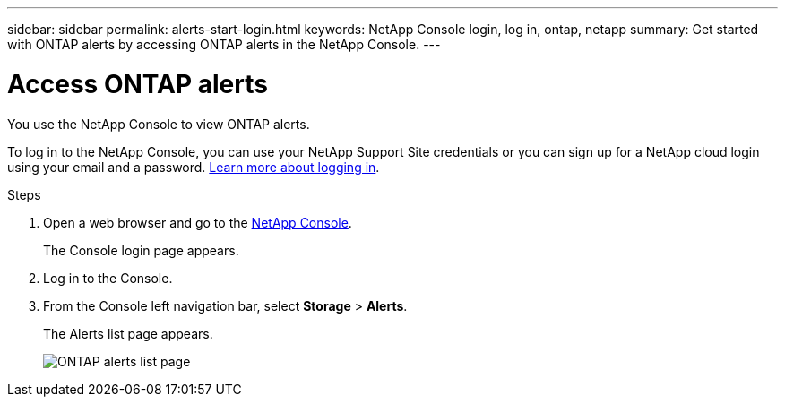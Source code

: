 ---
sidebar: sidebar
permalink: alerts-start-login.html
keywords: NetApp Console login, log in, ontap, netapp
summary: Get started with ONTAP alerts by accessing ONTAP alerts in the NetApp Console.
---

= Access ONTAP alerts
:hardbreaks:
:icons: font
:imagesdir: ./media/

[.lead]
You use the NetApp Console to view ONTAP alerts. 

To log in to the NetApp Console, you can use your NetApp Support Site credentials or you can sign up for a NetApp cloud login using your email and a password. https://docs.netapp.com/us-en/cloud-manager-setup-admin/task-logging-in.html[Learn more about logging in^].

.Steps

. Open a web browser and go to the https://console.netapp.com/[NetApp Console^].
+ 
The Console login page appears.  

. Log in to the Console. 
. From the Console left navigation bar, select *Storage* > *Alerts*. 
+
The Alerts list page appears. 
+
image:alerts-dashboard.png[ONTAP alerts list page]

 
//* If you are a NetApp Console user with an an existing Console agent, when you select "*alerts*", a message appears about signing up. 

//* If you are new to NetApp Console and haven't used any Console agent, when you select "*alerts*", a message appears about signing up. Go ahead and submit the form. NetApp will contact you about your evaluation request.


